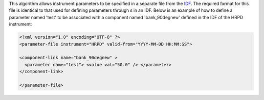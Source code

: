 This algorithm allows instrument parameters to be specified in a
separate file from the `IDF <InstrumentDefinitionFile>`__. The required
format for this file is identical to that used for defining parameters
through s in an IDF. Below is an example of how to define a parameter
named 'test' to be associated with a component named 'bank\_90degnew'
defined in the IDF of the HRPD instrument:

.. raw:: html

   <div style="border:1pt dashed black; background:#f9f9f9;padding: 1em 0;">

.. code:: xml

    <?xml version="1.0" encoding="UTF-8" ?>
    <parameter-file instrument="HRPD" valid-from="YYYY-MM-DD HH:MM:SS">

    <component-link name="bank_90degnew" >
      <parameter name="test"> <value val="50.0" /> </parameter>
    </component-link>

    </parameter-file>

.. raw:: html

   </div>


